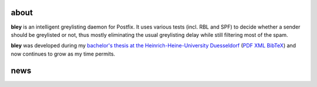 .. title: bley - intelligent greylisting
.. slug: 
.. date:
.. tags: 
.. link: 
.. description: 
.. type: text

about
=====

**bley** is an intelligent greylisting daemon for Postfix. It uses various tests (incl. RBL and SPF) to decide whether a sender should be greylisted or not,
thus mostly eliminating the usual greylisting delay while still filtering most of the spam.
 
**bley** was developed during my `bachelor's thesis at the Heinrich-Heine-University Duesseldorf <http://www.cn.hhu.de/publikationen.html?publication=Golov2009a>`_ (`PDF </Golov2009a.pdf>`_ `XML </Golov2009a.xml>`_ `BibTeX </Golov2009a.bib>`_) and now continues to grow as my time permits.
 
news
====

.. post-list::
   :start: -10
